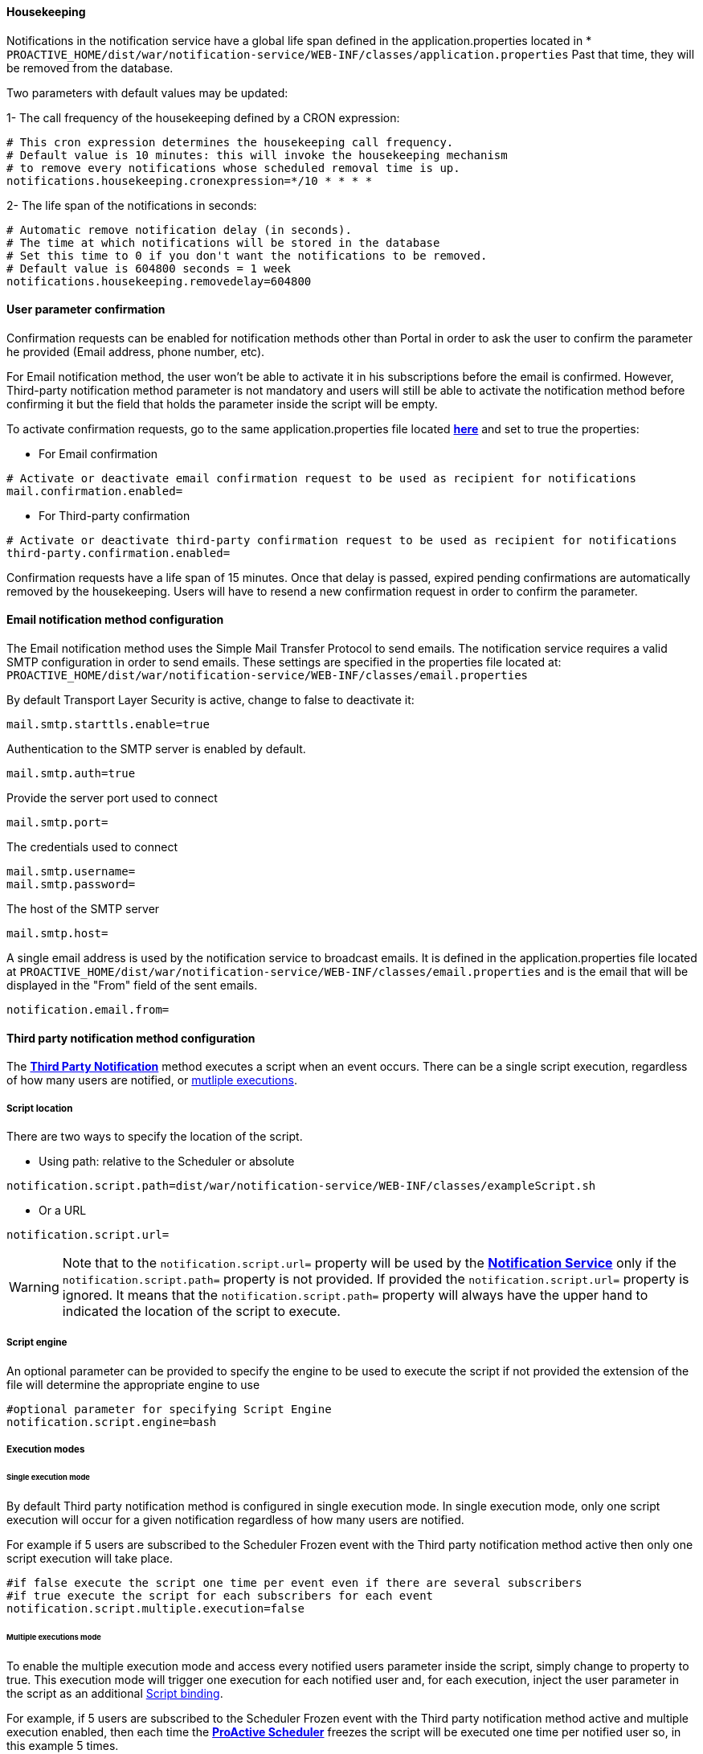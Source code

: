 [[_notification_housekeeping]]
==== Housekeeping

Notifications in the notification service have a global life span defined in the
application.properties located in
[[application-properties]] * `PROACTIVE_HOME/dist/war/notification-service/WEB-INF/classes/application.properties`
Past that time, they will be removed from the database.

Two parameters with default values may be updated:

1- The call frequency of the housekeeping defined by a CRON expression:
----
# This cron expression determines the housekeeping call frequency.
# Default value is 10 minutes: this will invoke the housekeeping mechanism
# to remove every notifications whose scheduled removal time is up.
notifications.housekeeping.cronexpression=*/10 * * * *
----
2- The life span of the notifications in seconds:
----
# Automatic remove notification delay (in seconds).
# The time at which notifications will be stored in the database
# Set this time to 0 if you don't want the notifications to be removed.
# Default value is 604800 seconds = 1 week
notifications.housekeeping.removedelay=604800
----

==== User parameter confirmation

Confirmation requests can be enabled for notification methods other than Portal in order to ask the
user to confirm the parameter he provided (Email address, phone number, etc).

For Email notification method, the user won't be able to activate it in his subscriptions before
the email is confirmed. However, Third-party notification method parameter is not mandatory and users
will still be able to activate the notification method before confirming it but the field that holds the parameter
inside the script will be empty.

To activate confirmation requests, go to the same application.properties file located
<<application-properties,*here*>> and set to true the properties:

* For Email confirmation

----
# Activate or deactivate email confirmation request to be used as recipient for notifications
mail.confirmation.enabled=
----

* For Third-party confirmation

----
# Activate or deactivate third-party confirmation request to be used as recipient for notifications
third-party.confirmation.enabled=
----

Confirmation requests have a life span of 15 minutes. Once that delay is passed, expired pending confirmations
are automatically removed by the housekeeping. Users will have to resend a new confirmation request in order to confirm
the parameter.

[[_email_notification_method]]
==== Email notification method configuration

The Email notification method uses the Simple Mail Transfer Protocol to send emails.
The notification service requires a valid SMTP configuration in order to send emails.
These settings are specified in the properties file located at:
 `PROACTIVE_HOME/dist/war/notification-service/WEB-INF/classes/email.properties`

By default Transport Layer Security is active, change to false to deactivate it:
----
mail.smtp.starttls.enable=true
----
Authentication to the SMTP server is enabled by default.
----
mail.smtp.auth=true
----

Provide the server port used to connect
----
mail.smtp.port=
----

The credentials used to connect
----
mail.smtp.username=
mail.smtp.password=
----

The host of the SMTP server
----
mail.smtp.host=
----

A single email address is used by the notification service to broadcast emails.
It is defined in the application.properties file located at
`PROACTIVE_HOME/dist/war/notification-service/WEB-INF/classes/email.properties`
and is the email that will be displayed in the "From" field of the sent emails.
----
notification.email.from=
----

[[_third_party_notification_method]]
==== Third party notification method configuration

The <<_glossary_notification_third_party,*Third Party Notification*>> method executes a script when an event occurs.
There can be a single script execution, regardless of how many users are notified, or <<multiple-executions-mode, mutliple executions>>.

===== Script location
There are two ways to specify the location of the script.

* Using path: relative to the Scheduler or absolute

----
notification.script.path=dist/war/notification-service/WEB-INF/classes/exampleScript.sh
----

* Or a URL

----
notification.script.url=
----

WARNING: Note that to the `notification.script.url=` property will be used by the <<_glossary_notification_service,*Notification Service*>>
only if the `notification.script.path=` property is not provided. If provided the `notification.script.url=` property is ignored.
It means that the `notification.script.path=` property will always have the upper hand to indicated the location of the script to execute.

===== Script engine

An optional parameter can be provided to specify the engine to be used to execute the script
if not provided the extension of the file will determine the appropriate engine to use

----
#optional parameter for specifying Script Engine
notification.script.engine=bash
----

[[execution-mode]]
===== Execution modes
====== Single execution mode

By default Third party notification method is configured in single execution mode.
In single execution mode, only one script execution will occur for a given notification
regardless of how many users are notified.

For example if 5 users are subscribed to the Scheduler Frozen event with the Third party notification
method active then only one script execution will take place.

----
#if false execute the script one time per event even if there are several subscribers
#if true execute the script for each subscribers for each event
notification.script.multiple.execution=false
----

[[multiple-executions-mode]]
====== Multiple executions mode

To enable the multiple execution mode and access every notified users parameter inside the script, simply change to property to true.
This execution mode will trigger one execution for each notified user and, for each execution,
inject the user parameter in the script as an additional <<third-party-binding,Script binding>>.

For example, if 5 users are subscribed to the Scheduler Frozen event with the Third party notification
method active and multiple execution enabled, then each time the  <<_glossary_proactive_scheduler,*ProActive Scheduler*>> freezes
the script will be executed one time per notified user so, in this example 5 times.

===== Script bindings

[[notification-bindings]]
====== Notification bindings

Some relevant notification data is automatically passed to the script as bindings when executed.
It is simply needed to read the field as you would do with any other field in the used language.

In some cases, bindings might not have a value as it is not relevant.
For instance BUCKET_NAME, PROJECT_NAME, WORKFLOW_NAME are empty for Scheduler events
as they don't depend on job execution.

Example in groovy:
----
println "Reading the notification message: " + MESSAGE
----

Those bindings are passed to the script regardless of the selected <<execution-mode, execution mode>>

[[third-party-binding]]
====== Third-party user parameter binding

When <<multiple-executions-mode,multiple execution mode>> is activated, the user which is notified can add
an additional argument to the script. This letter parameter will be used inside the script as a new
binding named `args[]`.
To access the user parameter in the script, like for <<notification-bindings,notification bindings>>, simply read the array.

Example in groovy:
----
println "User parameter equals: " + args[0];
----

The image below shows where a user may provide a parameter in the notification-portal.

[title="Third-party user parameter input"]
image::notification-third-party-input.png[align="center"]

====== Table of bindings

In the following table are specified all available fields that can be read in the script
and if they have a value depending on the event origin.

.Binding holds a value regarding event type (Y = Yes , N = No)
[cols="<,^,^,^,^"]
|=====
| *Field name* | *Job* | *Task* | *Scheduler* | *Job planner*
| USER_NAME
| Y
| Y
| Y
| Y
| EVENT_TYPE
| Y
| Y
| Y
| Y
| JOB_ID
| Y
| Y
| N
| Y
| TASK_ID
| N
| Y
| N
| N
| TASK_NAME
| N
| Y
| N
| N
| CREATED_BY
| Y
| Y
| Y
| Y
| MESSAGE
| Y
| Y
| Y
| Y
| CREATION_DATE
| Y
| Y
| Y
| Y
| JOB_OWNER
| Y
| Y
| N
| Y
| BUCKET_NAME
| Y
| Y
| N
| Y
| PROJECT_NAME
| Y
| Y
| N
| Y
| WORKFLOW_NAME
| Y
| Y
| N
| Y
| args[] - see <<multiple-executions-mode, multiple executions mode>>
| Y
| Y
| Y
| Y
|=====
